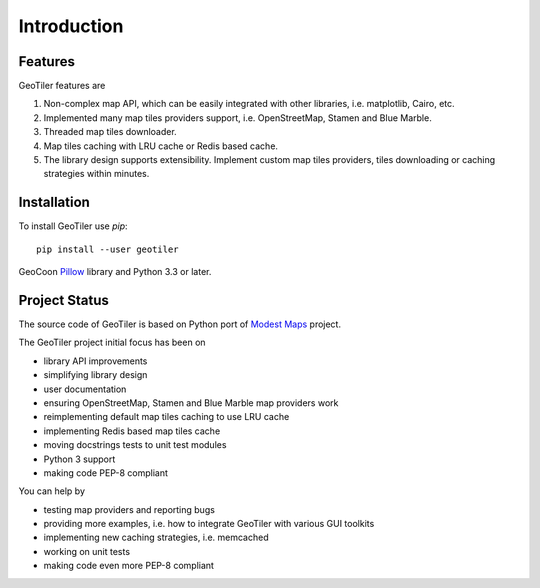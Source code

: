 Introduction
============

Features
--------
GeoTiler features are

#. Non-complex map API, which can be easily integrated with other libraries,
   i.e. matplotlib, Cairo, etc.
#. Implemented many map tiles providers support, i.e. OpenStreetMap, Stamen
   and Blue Marble.
#. Threaded map tiles downloader.
#. Map tiles caching with LRU cache or Redis based cache.
#. The library design supports extensibility. Implement custom map tiles
   providers, tiles downloading or caching strategies within minutes.

Installation
------------
To install GeoTiler use `pip`::

    pip install --user geotiler

GeoCoon `Pillow <https://pypi.python.org/pypi/Pillow/>`_ library and Python
3.3 or later.

Project Status
--------------
The source code of GeoTiler is based on Python port of
`Modest Maps <https://github.com/stamen/modestmaps-py/>`_ project.

The GeoTiler project initial focus has been on

* library API improvements
* simplifying library design
* user documentation
* ensuring OpenStreetMap, Stamen and Blue Marble map providers work
* reimplementing default map tiles caching to use LRU cache
* implementing Redis based map tiles cache
* moving docstrings tests to unit test modules
* Python 3 support
* making code PEP-8 compliant

You can help by

* testing map providers and reporting bugs
* providing more examples, i.e. how to integrate GeoTiler with various GUI
  toolkits
* implementing new caching strategies, i.e. memcached
* working on unit tests
* making code even more PEP-8 compliant

.. vim: sw=4:et:ai

